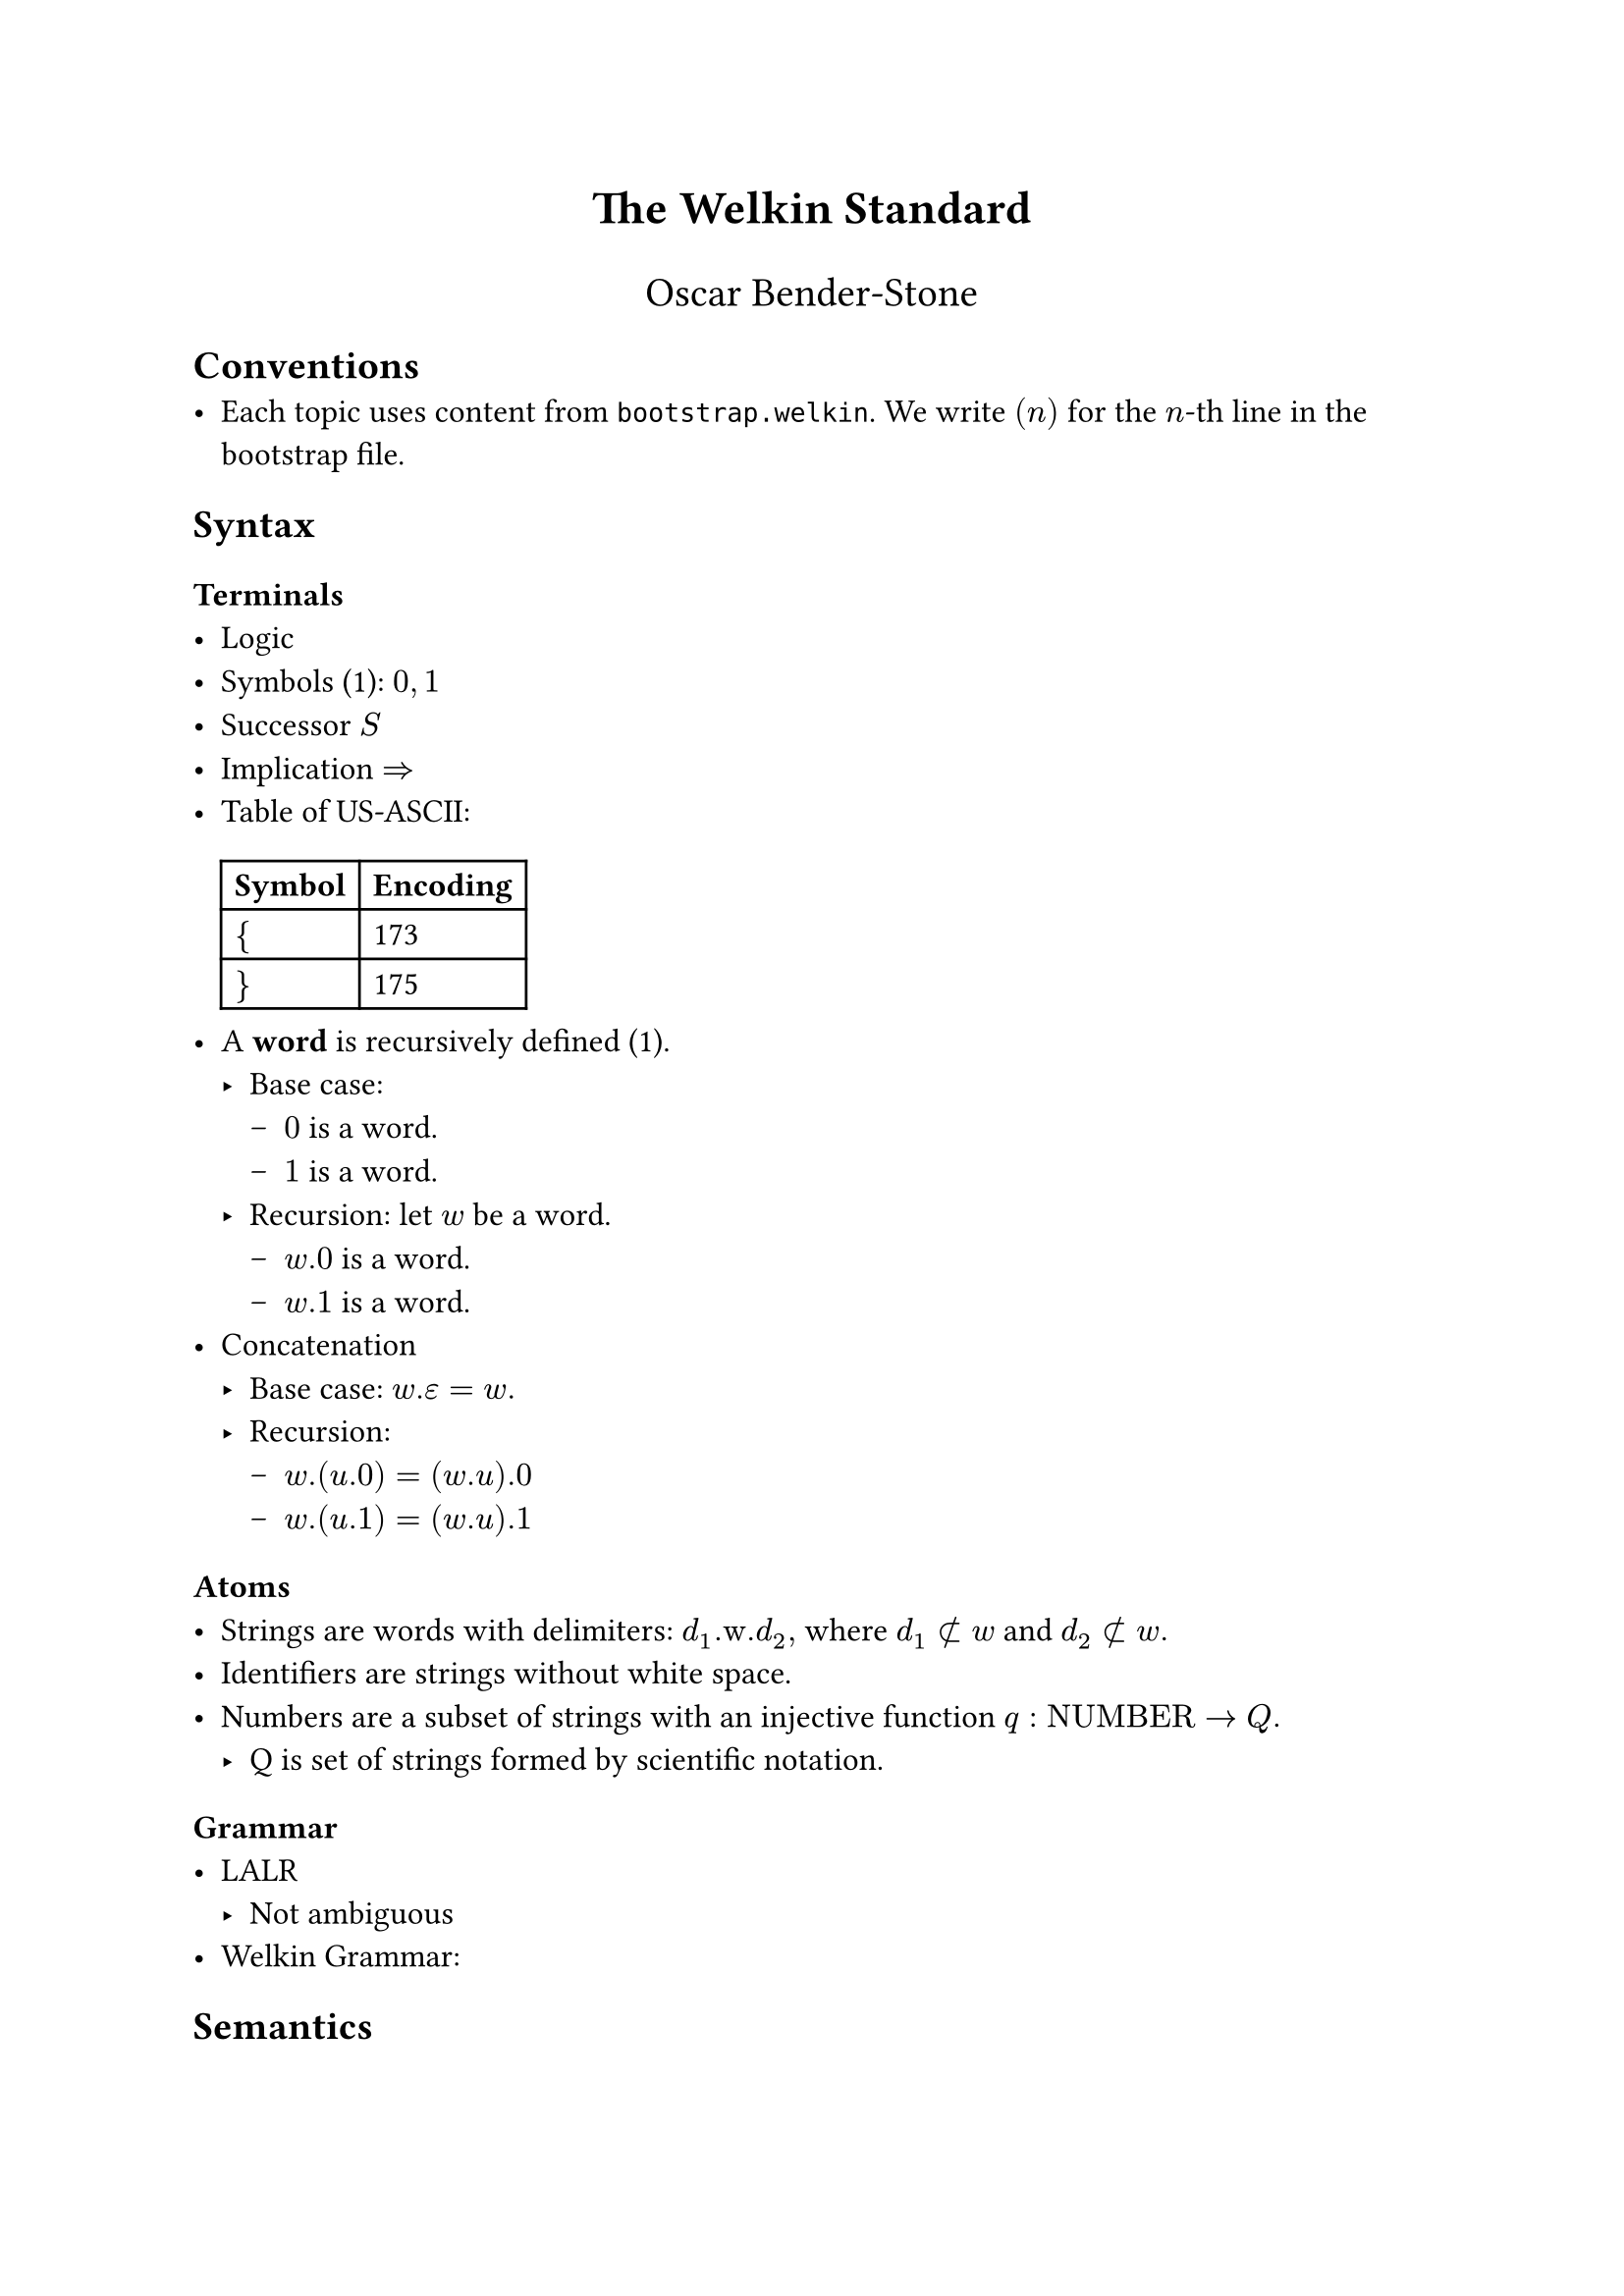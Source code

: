 // SPDX-License-Identifier: MIT
// TODO: design official template
#set text(font: "Stix Two", size: 12pt)

#align(center, text(17pt)[*The Welkin Standard*])
#align(center, text(15pt)[Oscar Bender-Stone])

== Conventions
- Each topic uses content from `bootstrap.welkin`. We write $(n)$ for the $n$-th
  line in the bootstrap file.

== Syntax

=== Terminals
- Logic
// TODO: decide whether to start with length 1 words. We don't need
// to accept length 0 words in our grammar, so we don't really need them
- Symbols (1): $0, 1$
// TODO: this should be definable in a computational sense.
// This should mean that there isn't any 0 or 1 present.
// Maybe this is our starting point?
- Successor $S$
- Implication $=>$
// TODO: use an unambiguous csv file to store this encoding
- Table of US-ASCII:
  #table(
    columns: 2, [*Symbol*], [*Encoding*], [ ${$ ], [ 173 ], [ $}$ ], [ 175 ],
  )
- A *word* is recursively defined (1).
  - Base case:
    - $0$ is a word.
    - $1$ is a word.
  - Recursion: let $w$ be a word.
    - $w.0$ is a word.
    - $w.1$ is a word.
- Concatenation
  - Base case: $w.epsilon = w.$
  - Recursion:
    - $w.(u.0) = (w.u).0$
    - $w.(u.1) = (w.u).1$

=== Atoms
- Strings are words with delimiters: $d_1".w."d_2,$ where $d_1 subset.not w$ and $d_2 subset.not w.$
- Identifiers are strings without white space.
- Numbers are a subset of strings with an injective function $q: "NUMBER" -> Q.$
  - Q is set of strings formed by scientific notation.

=== Grammar
- LALR
  - Not ambiguous
- Welkin Grammar:

== Semantics
=== Equality on Terms
- Two strings are equal if they contain the same strings, in order.
- Two numbers are equal if $q(a) = q(b).$

=== Valid Strings
- No relative members at toplevel (with length 2).
- No duplicate members, graphs, or connections.

=== Welkin Information Graphs
A *Welkin Information Graph (WIG)* is a structure $G = (T, H, L)$ with:
- A tree $T,$
- A hypergraph $H,$
- A tree $L$ isomorphic to $T.$

=== AST (Recursive)
- Units:
- Members are words of units
- Connections are WIGs with
- Graphs are WIGs with
  - Derived terms as children
  - Ordered triples are arcs.

=== Encoding
The *encoding* $E(G)$ of the WIG $G$ is the unique string where
- All nodes are listed in breadth-first order
- Leaves are terms ending with "\#"
- Edges are enumerated, starting from 0. They are included in nodes:
  - $s$ means source,
  - $c$ means connector,
  - $t$ means target.
